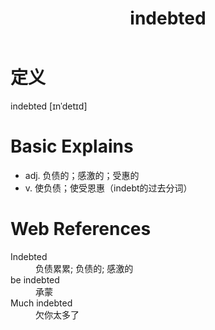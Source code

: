#+title: indebted
#+roam_tags:英语单词

* 定义
  
indebted [ɪnˈdetɪd]

* Basic Explains
- adj. 负债的；感激的；受惠的
- v. 使负债；使受恩惠（indebt的过去分词）

* Web References
- Indebted :: 负债累累; 负债的; 感激的
- be indebted :: 承蒙
- Much indebted :: 欠你太多了
